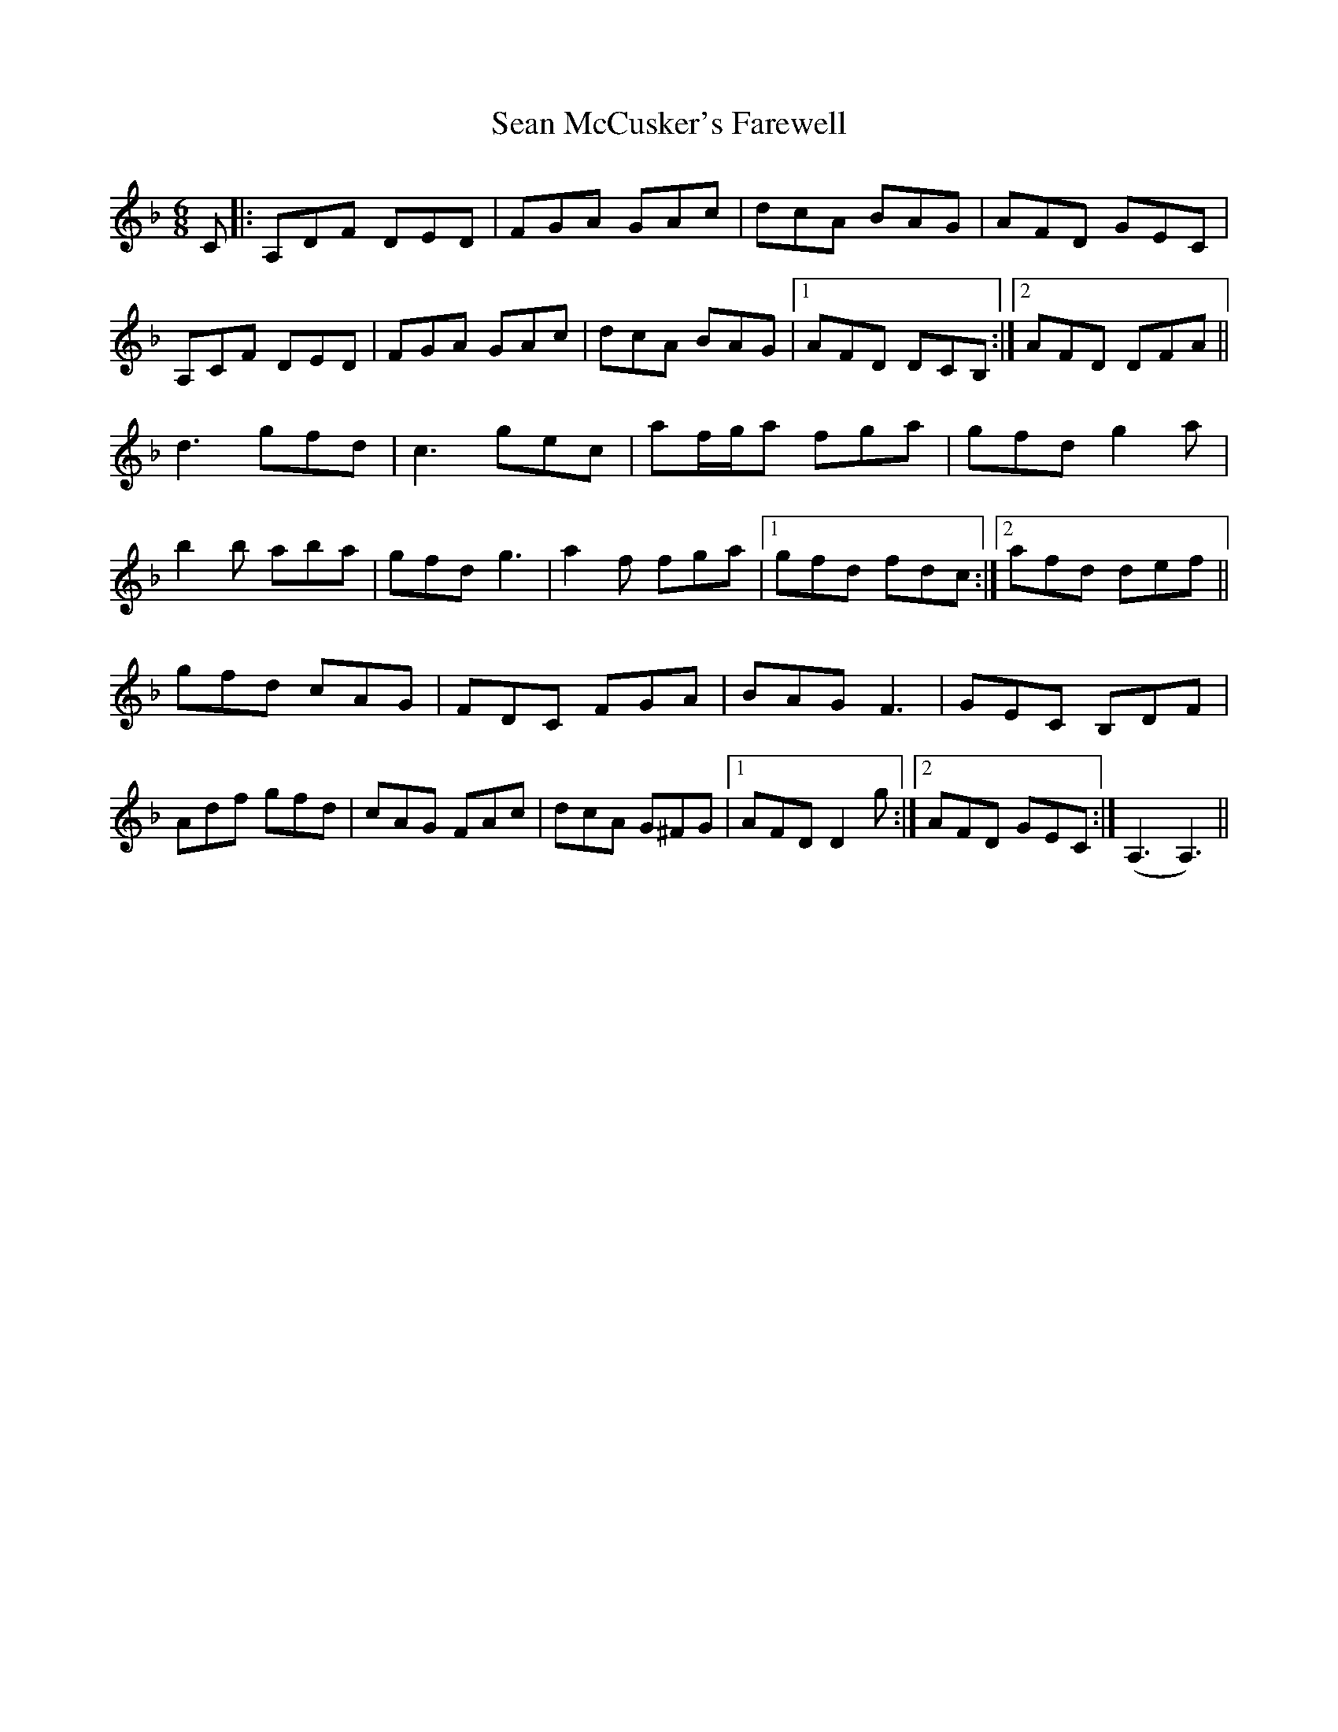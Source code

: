 X: 36355
T: Sean McCusker's Farewell
R: jig
M: 6/8
K: Dminor
C|:A,DF DED|FGA GAc|dcA BAG|AFD GEC|
A,CF DED|FGA GAc|dcA BAG|1 AFD DCB,:|2 AFD DFA||
d3 gfd|c3 gec|af/g/a fga|gfd g2 a|
b2b aba|gfd g3|a2f fga|1 gfd fdc:|2 afd def||
gfd cAG|FDC FGA|BAG F3|GEC B,DF|
Adf gfd|cAG FAc|dcA G^FG|1 AFD D2g:|2 AFD GEC:|(A,3 A,3)||

